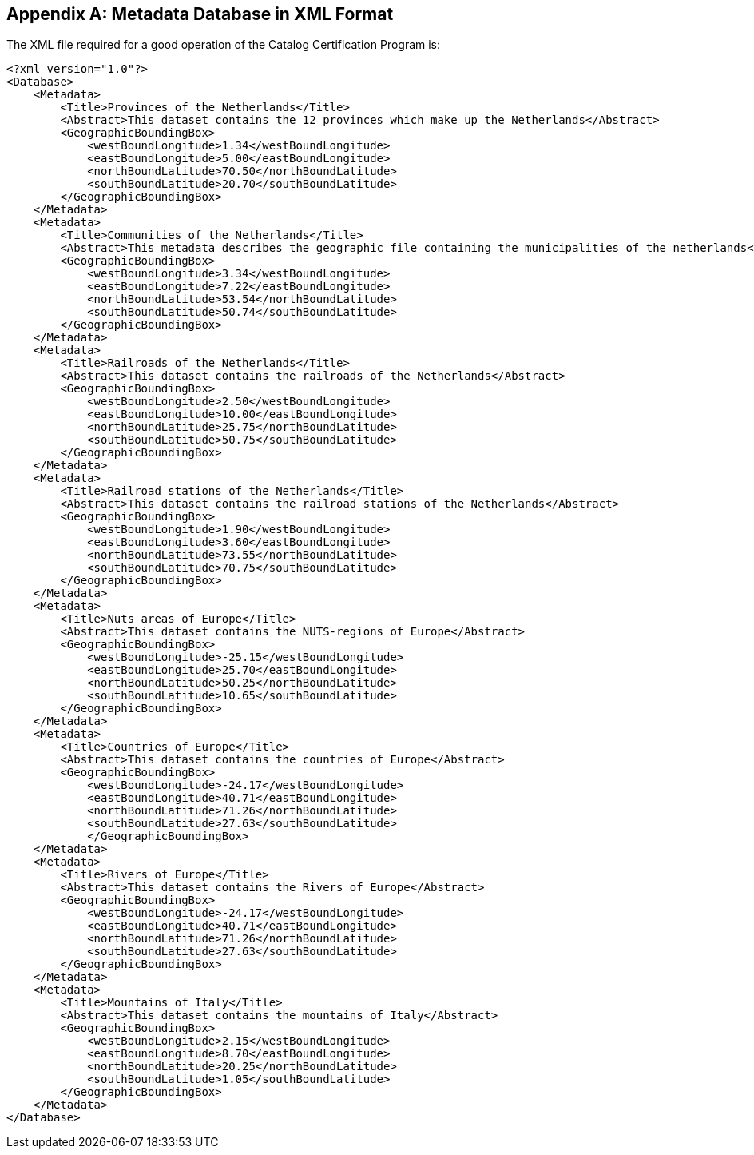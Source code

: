 
[appendix,obligation=informative]
[[appendixA]]
== Metadata Database in XML Format

The XML file required for a good operation of the Catalog Certification Program is:

[source,xml]
----
<?xml version="1.0"?>
<Database>
    <Metadata>
        <Title>Provinces of the Netherlands</Title>
        <Abstract>This dataset contains the 12 provinces which make up the Netherlands</Abstract>
        <GeographicBoundingBox>
            <westBoundLongitude>1.34</westBoundLongitude>
            <eastBoundLongitude>5.00</eastBoundLongitude>
            <northBoundLatitude>70.50</northBoundLatitude>
            <southBoundLatitude>20.70</southBoundLatitude>
        </GeographicBoundingBox>
    </Metadata>
    <Metadata>
        <Title>Communities of the Netherlands</Title>
        <Abstract>This metadata describes the geographic file containing the municipalities of the netherlands</Abstract>
        <GeographicBoundingBox>
            <westBoundLongitude>3.34</westBoundLongitude>
            <eastBoundLongitude>7.22</eastBoundLongitude>
            <northBoundLatitude>53.54</northBoundLatitude>
            <southBoundLatitude>50.74</southBoundLatitude>
        </GeographicBoundingBox>
    </Metadata>
    <Metadata>
        <Title>Railroads of the Netherlands</Title>
        <Abstract>This dataset contains the railroads of the Netherlands</Abstract>
        <GeographicBoundingBox>
            <westBoundLongitude>2.50</westBoundLongitude>
            <eastBoundLongitude>10.00</eastBoundLongitude>
            <northBoundLatitude>25.75</northBoundLatitude>
            <southBoundLatitude>50.75</southBoundLatitude>
        </GeographicBoundingBox>
    </Metadata>
    <Metadata>
        <Title>Railroad stations of the Netherlands</Title>
        <Abstract>This dataset contains the railroad stations of the Netherlands</Abstract>
        <GeographicBoundingBox>
            <westBoundLongitude>1.90</westBoundLongitude>
            <eastBoundLongitude>3.60</eastBoundLongitude>
            <northBoundLatitude>73.55</northBoundLatitude>
            <southBoundLatitude>70.75</southBoundLatitude>
        </GeographicBoundingBox>
    </Metadata>
    <Metadata>
        <Title>Nuts areas of Europe</Title>
        <Abstract>This dataset contains the NUTS-regions of Europe</Abstract>
        <GeographicBoundingBox>
            <westBoundLongitude>-25.15</westBoundLongitude>
            <eastBoundLongitude>25.70</eastBoundLongitude>
            <northBoundLatitude>50.25</northBoundLatitude>
            <southBoundLatitude>10.65</southBoundLatitude>
        </GeographicBoundingBox>
    </Metadata>
    <Metadata>
        <Title>Countries of Europe</Title>
        <Abstract>This dataset contains the countries of Europe</Abstract>
        <GeographicBoundingBox>
            <westBoundLongitude>-24.17</westBoundLongitude>
            <eastBoundLongitude>40.71</eastBoundLongitude>
            <northBoundLatitude>71.26</northBoundLatitude>
            <southBoundLatitude>27.63</southBoundLatitude>
            </GeographicBoundingBox>
    </Metadata>
    <Metadata>
        <Title>Rivers of Europe</Title>
        <Abstract>This dataset contains the Rivers of Europe</Abstract>
        <GeographicBoundingBox>
            <westBoundLongitude>-24.17</westBoundLongitude>
            <eastBoundLongitude>40.71</eastBoundLongitude>
            <northBoundLatitude>71.26</northBoundLatitude>
            <southBoundLatitude>27.63</southBoundLatitude>
        </GeographicBoundingBox>
    </Metadata>
    <Metadata>
        <Title>Mountains of Italy</Title>
        <Abstract>This dataset contains the mountains of Italy</Abstract>
        <GeographicBoundingBox>
            <westBoundLongitude>2.15</westBoundLongitude>
            <eastBoundLongitude>8.70</eastBoundLongitude>
            <northBoundLatitude>20.25</northBoundLatitude>
            <southBoundLatitude>1.05</southBoundLatitude>
        </GeographicBoundingBox>
    </Metadata>
</Database>
----